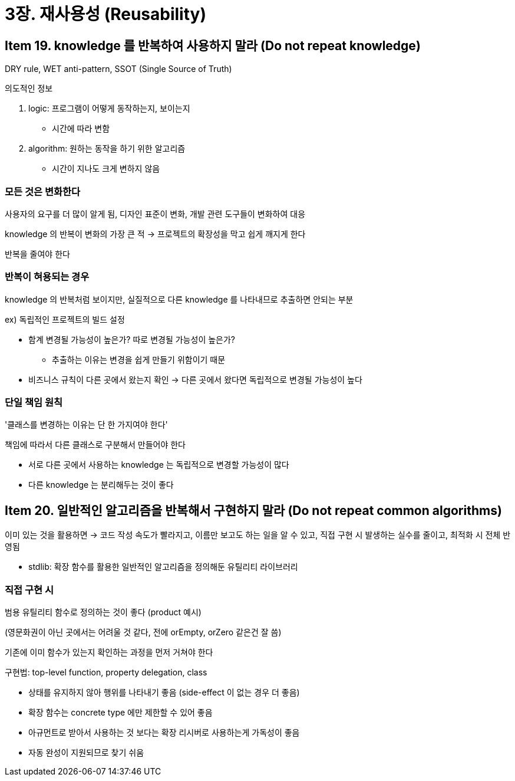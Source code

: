 = 3장. 재사용성 (Reusability)

== Item 19. knowledge 를 반복하여 사용하지 말라 (Do not repeat knowledge)

DRY rule, WET anti-pattern, SSOT (Single Source of Truth)

의도적인 정보

. logic: 프로그램이 어떻게 동작하는지, 보이는지
** 시간에 따라 변함
. algorithm: 원하는 동작을 하기 위한 알고리즘
** 시간이 지나도 크게 변하지 않음

=== 모든 것은 변화한다

사용자의 요구를 더 많이 알게 됨, 디자인 표준이 변화, 개발 관련 도구들이 변화하여 대응

knowledge 의 반복이 변화의 가장 큰 적 -> 프로젝트의 확장성을 막고 쉽게 깨지게 한다

반복을 줄여야 한다

=== 반복이 혀용되는 경우

knowledge 의 반복처럼 보이지만, 실질적으로 다른 knowledge 를 나타내므로 추출하면 안되는 부분

ex) 독립적인 프로젝트의 빌드 설정

* 함계 변경될 가능성이 높은가? 따로 변경될 가능성이 높은가?
** 추출하는 이유는 변경을 쉽게 만들기 위함이기 때문
* 비즈니스 규칙이 다른 곳에서 왔는지 확인 -> 다른 곳에서 왔다면 독립적으로 변경될 가능성이 높다

=== 단일 책임 원칙

'클래스를 변경하는 이유는 단 한 가지여야 한다'

책임에 따라서 다른 클래스로 구분해서 만들어야 한다

* 서로 다른 곳에서 사용하는 knowledge 는 독립적으로 변경할 가능성이 많다
* 다른 knowledge 는 분리해두는 것이 좋다

== Item 20. 일반적인 알고리즘을 반복해서 구현하지 말라 (Do not repeat common algorithms)

이미 있는 것을 활용하면 -> 코드 작성 속도가 빨라지고, 이름만 보고도 하는 일을 알 수 있고, 직접 구현 시 발생하는 실수를 줄이고, 최적화 시 전체 반영됨

* stdlib: 확장 함수를 활용한 일반적인 알고리즘을 정의해둔 유틸리티 라이브러리

=== 직접 구현 시

범용 유틸리티 함수로 정의하는 것이 좋다 (product 예시)

(영문화권이 아닌 곳에서는 어려울 것 같다, 전에 orEmpty, orZero 같은건 잘 씀)

기존에 이미 함수가 있는지 확인하는 과정을 먼저 거쳐야 한다

구현법: top-level function, property delegation, class

* 상태를 유지하지 않아 행위를 나타내기 좋음 (side-effect 이 없는 경우 더 좋음)
* 확장 함수는 concrete type 에만 제한할 수 있어 좋음
* 아규먼트로 받아서 사용하는 것 보다는 확장 리시버로 사용하는게 가독성이 좋음
* 자동 완성이 지원되므로 찾기 쉬움